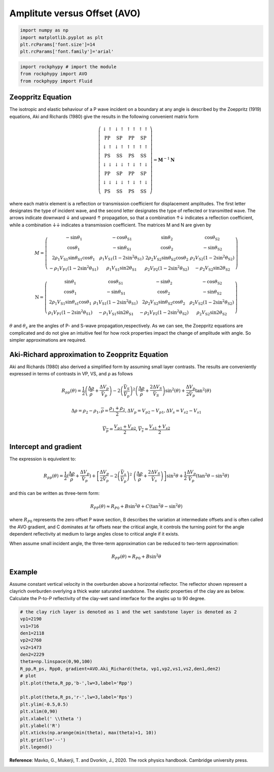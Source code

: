 
.. DO NOT EDIT.
.. THIS FILE WAS AUTOMATICALLY GENERATED BY SPHINX-GALLERY.
.. TO MAKE CHANGES, EDIT THE SOURCE PYTHON FILE:
.. "getting_started\11_AVO.py"
.. LINE NUMBERS ARE GIVEN BELOW.

.. only:: html

    .. note::
        :class: sphx-glr-download-link-note

        :ref:`Go to the end <sphx_glr_download_getting_started_11_AVO.py>`
        to download the full example code

.. rst-class:: sphx-glr-example-title

.. _sphx_glr_getting_started_11_AVO.py:


Amplitute versus Offset (AVO)
=============================

.. GENERATED FROM PYTHON SOURCE LINES 8-15

.. code-block:: python3


    import numpy as np 
    import matplotlib.pyplot as plt
    plt.rcParams['font.size']=14
    plt.rcParams['font.family']='arial'









.. GENERATED FROM PYTHON SOURCE LINES 16-23

.. code-block:: python3


    import rockphypy # import the module 
    from rockphypy import AVO 
    from rockphypy import Fluid










.. GENERATED FROM PYTHON SOURCE LINES 24-97

Zeoppritz Equation
~~~~~~~~~~~~~~~~~~
The isotropic and elastic behaviour of a P wave incident on a boundary at any angle is described by the Zoeppritz (1919) equations, Aki and Richards (1980) give the results in the following convenient matrix form 

.. math::
      \left(\begin{array}{cccc}\downarrow \uparrow & \downarrow \uparrow & \uparrow \uparrow & \uparrow \uparrow \\ \mathrm{PP} & \mathrm{SP} & \mathrm{PP} & \mathrm{SP} \\ \downarrow \uparrow & \downarrow \uparrow & \uparrow \uparrow & \uparrow \uparrow \\ \mathrm{PS} & \mathrm{SS} & \mathrm{PS} & \mathrm{SS} \\ \downarrow \downarrow & \downarrow \downarrow & \uparrow \downarrow & \uparrow \downarrow \\ \mathrm{PP} & \mathrm{SP} & \mathrm{PP} & \mathrm{SP} \\ \downarrow \downarrow & \downarrow \downarrow & \uparrow \downarrow & \uparrow \downarrow \\ \mathrm{PS} & \mathrm{SS} & \mathrm{PS} & \mathrm{SS}\end{array}\right)=\mathbf{M}^{-1} \mathbf{N}


where each matrix element is a reflection or transmission coefficient for displacement
amplitudes. The first letter designates the type of incident wave, and the second letter
designates the type of reflected or transmitted wave. The arrows indicate downward ↓
and upward ↑ propagation, so that a combination ↑↓ indicates a reflection coefficient,
while a combination ↓↓ indicates a transmission coefficient. 
The matrices M and N are given by

.. math::
      M=\left(\begin{array}{cccc}-\sin \theta_{1} & -\cos \theta_{\mathrm{S} 1} & \sin \theta_{2} & \cos \theta_{\mathrm{S} 2} \\ \cos \theta_{1} & -\sin \theta_{\mathrm{S} 1} & \cos \theta_{2} & -\sin \theta_{\mathrm{S} 2} \\ 2 \rho_{1} V_{\mathrm{S} 1} \sin \theta_{\mathrm{S} 1} \cos \theta_{1} & \rho_{1} V_{\mathrm{S} 1}\left(1-2 \sin ^{2} \theta_{\mathrm{S} 1}\right) & 2 \rho_{2} V_{\mathrm{S} 2} \sin \theta_{\mathrm{S} 2} \cos \theta_{2} & \rho_{2} V_{\mathrm{S} 2}\left(1-2 \sin ^{2} \theta_{\mathrm{S} 2}\right) \\ -\rho_{1} V_{\mathrm{P} 1}\left(1-2 \sin ^{2} \theta_{\mathrm{S} 1}\right) & \rho_{1} V_{\mathrm{S} 1} \sin 2 \theta_{\mathrm{S} 1} & \rho_{2} V_{\mathrm{P} 2}\left(1-2 \sin ^{2} \theta_{\mathrm{S} 2}\right) & -\rho_{2} V_{\mathrm{S} 2} \sin 2 \theta_{\mathrm{S} 2}\end{array}\right)



.. math::
      \mathrm{N}=\left(\begin{array}{cccc}\sin \theta_{1} & \cos \theta_{\mathrm{S} 1} & -\sin \theta_{2} & -\cos \theta_{\mathrm{S} 2} \\ \cos \theta_{1} & -\sin \theta_{\mathrm{S} 1} & \cos \theta_{2} & -\sin \theta_{\mathrm{S} 2} \\ 2 \rho_{1} V_{\mathrm{S} 1} \sin \theta_{\mathrm{s} 1} \cos \theta_{1} & \rho_{1} V_{\mathrm{S} 1}\left(1-2 \sin ^{2} \theta_{\mathrm{S} 1}\right) & 2 \rho_{2} V_{\mathrm{S} 2} \sin \theta_{\mathrm{S} 2} \cos \theta_{2} & \rho_{2} V_{\mathrm{S} 2}\left(1-2 \sin ^{2} \theta_{\mathrm{S} 2}\right) \\ \rho_{1} V_{\mathrm{P} 1}\left(1-2 \sin ^{2} \theta_{\mathrm{S} 1}\right) & -\rho_{1} V_{\mathrm{S} 1} \sin 2 \theta_{\mathrm{S} 1} & -\rho_{2} V_{\mathrm{P} 2}\left(1-2 \sin ^{2} \theta_{\mathrm{S} 2}\right) & \rho_{2} V_{\mathrm{S} 2} \sin 2 \theta_{\mathrm{S} 2}\end{array}\right)


:math:`\theta` and :math:`\theta_s` are the angles of P- and S-wave propagation,respectively. 
As we can see,  the Zoeppritz equations are complicated and do not give an intuitive feel for how rock properties impact the change of amplitude with angle. So simpler approximations are required.

Aki-Richard approximation to Zeoppritz Equation
~~~~~~~~~~~~~~~~~~~~~~~~~~~~~~~~~~~~~~~~~~~~~~~
Aki and Richards (1980) also derived a simplified form by assuming small layer
contrasts. The results are conveniently expressed in terms of contrasts in VP, VS, and ρ as
follows

.. math::
      R_{pp}(\theta)=\frac{1}{2}\left(\frac{\Delta \rho}{\bar{\rho}}+\frac{\Delta V_{p}}{\bar{V}_{p}}\right)-2\left(\frac{\bar{V}_{S}}{\bar{V}_{p}}\right)^{2}\left(\frac{\Delta \rho}{\bar{\rho}}+\frac{2 \Delta V_{S}}{\bar{V}_{S}}\right) \sin ^{2}(\theta)+\frac{\Delta V_{p}}{2 \bar{V}_{p}} \tan ^{2}(\theta)


.. math::
      \Delta \rho=\rho_2-\rho_1, \overline{\rho} = \frac{\rho_1+\rho_2}{2}, \Delta V_p=V_{p2}-V_{p1}, \Delta V_s=V_{s2}-V_{s1}


.. math::
      \overline{V_p}=\frac{V_{p1}+V_{p2}}{2}, \overline{V_s}=\frac{V_{s1}+V_{s2}}{2}


Intercept and gradient
~~~~~~~~~~~~~~~~~~~~~~

The expression is equivelent to:

.. math::
      R_{pp}(\theta)=\frac{1}{2}(\frac{\Delta \rho}{\bar \rho}+\frac{\Delta V_p}{\bar{V_p}})+\left [ \frac{\Delta V_p}{2\bar{V_p}}-2\left ( \frac{\bar{V_s}}{\bar{V_p}} \right  )^2\ \left ( \frac{\Delta \rho}{\bar \rho}+\frac{2\Delta V_S}{\bar V_s} \right )  \right ] \sin^2\theta +\frac{1}{2}\frac{\Delta V_p}{\bar{V_p}}(\tan^2\theta-\sin^2\theta)


and this can be written as three-term form:

.. math::
      R_{PP}(\theta)\approx R_{P0}+B \sin^{2} \theta+C(\tan^{2} \theta-\sin ^{2} \theta)


where :math:`R_{P0}` represents the zero offset P wave section, B describes the variation at intermediate offsets and is often called the AVO gradient, and C dominates at far offsets near the critical angle, it controls the turning point for the angle dependent reflectivity at medium to large angles close to critical angle if it exists.

When assume small incident angle, the three-term approximation can be reduced to two-term approximation:

.. math::
      R_{PP}(\theta)\approx R_{P0}+B \sin^{2} \theta



Example
~~~~~~~
Assume constant vertical velocity in the overburden above a horizontal reflector. The reflector shown  represent a clayrich overburden overlying a thick water saturated sandstone. The elastic properties of the clay are as below. Calculate the P-to-P reflectivity of the clay-wet sand interface for the angles up to 90 degree.


.. GENERATED FROM PYTHON SOURCE LINES 101-124

.. code-block:: python3


    # the clay rich layer is denoted as 1 and the wet sandstone layer is denoted as 2
    vp1=2190 
    vs1=716
    den1=2118
    vp2=2760
    vs2=1473
    den2=2229
    theta=np.linspace(0,90,100)
    R_pp,R_ps, Rpp0, gradient=AVO.Aki_Richard(theta, vp1,vp2,vs1,vs2,den1,den2)
    # plot
    plt.plot(theta,R_pp,'b-',lw=3,label='Rpp')

    plt.plot(theta,R_ps,'r-',lw=3,label='Rps')
    plt.ylim(-0.5,0.5)
    plt.xlim(0,90)
    plt.xlabel(' \\theta ')
    plt.ylabel('R')
    plt.xticks(np.arange(min(theta), max(theta)+1, 10))
    plt.grid(ls='--')
    plt.legend()





.. image-sg:: /getting_started/images/sphx_glr_11_AVO_001.png
   :alt: 11 AVO
   :srcset: /getting_started/images/sphx_glr_11_AVO_001.png
   :class: sphx-glr-single-img


.. rst-class:: sphx-glr-script-out

 .. code-block:: none


    <matplotlib.legend.Legend object at 0x0000018DCD4F5FA0>



.. GENERATED FROM PYTHON SOURCE LINES 125-127

**Reference**: Mavko, G., Mukerji, T. and Dvorkin, J., 2020. The rock physics handbook. Cambridge university press.



.. rst-class:: sphx-glr-timing

   **Total running time of the script:** ( 0 minutes  0.107 seconds)


.. _sphx_glr_download_getting_started_11_AVO.py:

.. only:: html

  .. container:: sphx-glr-footer sphx-glr-footer-example




    .. container:: sphx-glr-download sphx-glr-download-python

      :download:`Download Python source code: 11_AVO.py <11_AVO.py>`

    .. container:: sphx-glr-download sphx-glr-download-jupyter

      :download:`Download Jupyter notebook: 11_AVO.ipynb <11_AVO.ipynb>`


.. only:: html

 .. rst-class:: sphx-glr-signature

    `Gallery generated by Sphinx-Gallery <https://sphinx-gallery.github.io>`_
